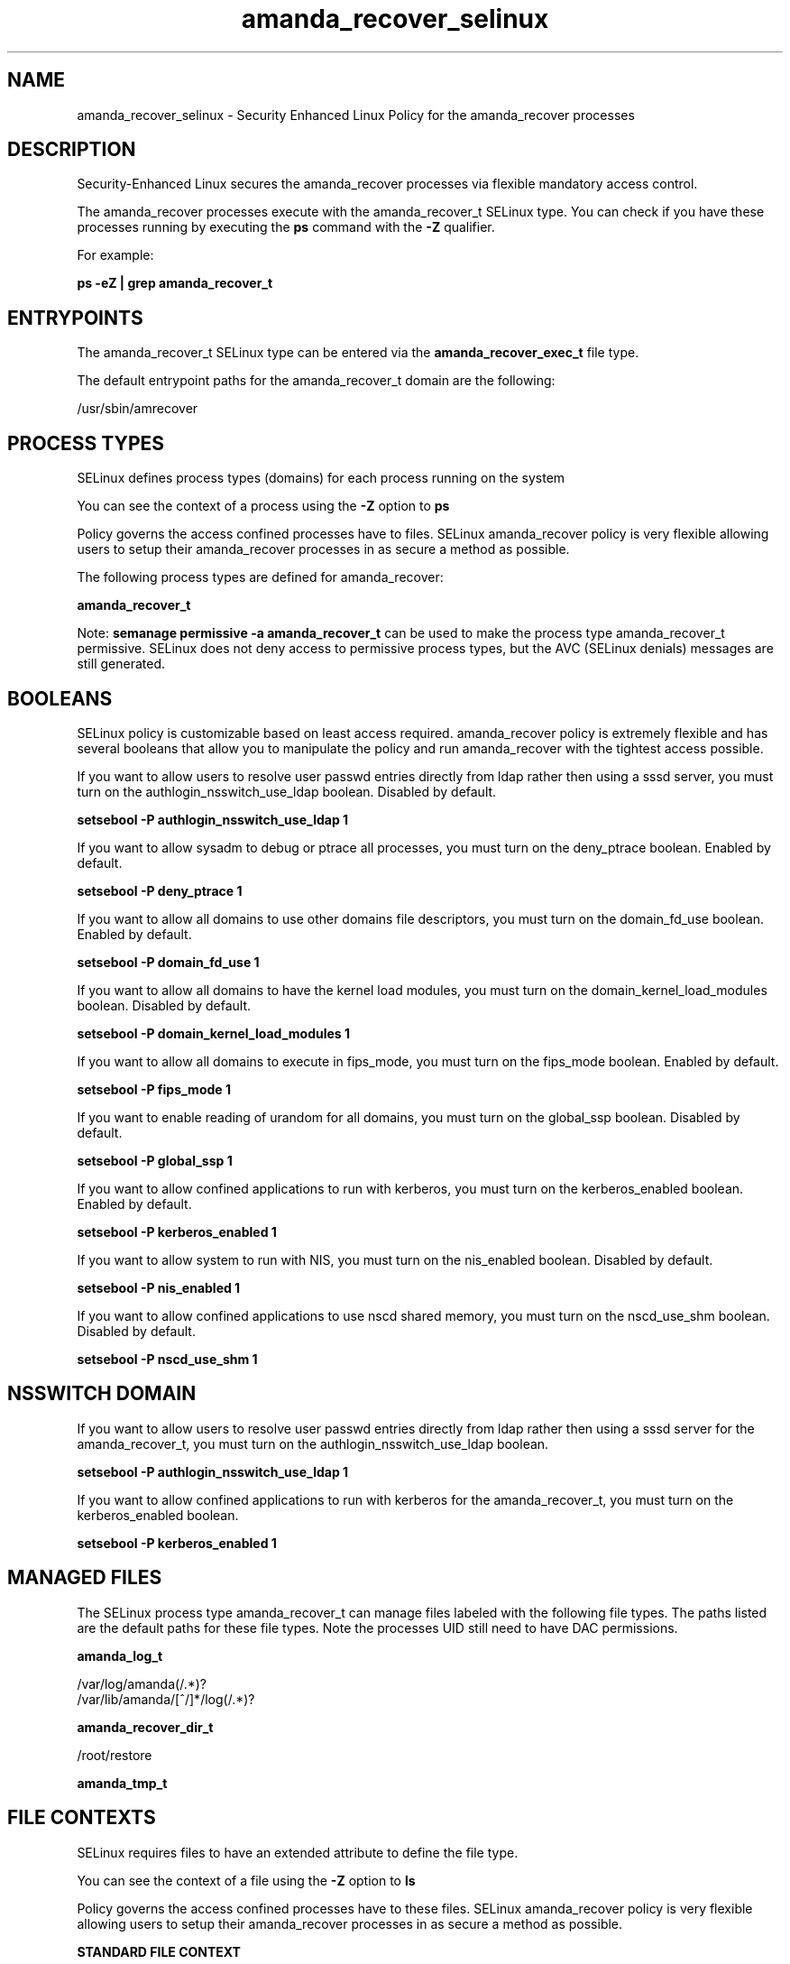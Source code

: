 .TH  "amanda_recover_selinux"  "8"  "13-01-16" "amanda_recover" "SELinux Policy documentation for amanda_recover"
.SH "NAME"
amanda_recover_selinux \- Security Enhanced Linux Policy for the amanda_recover processes
.SH "DESCRIPTION"

Security-Enhanced Linux secures the amanda_recover processes via flexible mandatory access control.

The amanda_recover processes execute with the amanda_recover_t SELinux type. You can check if you have these processes running by executing the \fBps\fP command with the \fB\-Z\fP qualifier.

For example:

.B ps -eZ | grep amanda_recover_t


.SH "ENTRYPOINTS"

The amanda_recover_t SELinux type can be entered via the \fBamanda_recover_exec_t\fP file type.

The default entrypoint paths for the amanda_recover_t domain are the following:

/usr/sbin/amrecover
.SH PROCESS TYPES
SELinux defines process types (domains) for each process running on the system
.PP
You can see the context of a process using the \fB\-Z\fP option to \fBps\bP
.PP
Policy governs the access confined processes have to files.
SELinux amanda_recover policy is very flexible allowing users to setup their amanda_recover processes in as secure a method as possible.
.PP
The following process types are defined for amanda_recover:

.EX
.B amanda_recover_t
.EE
.PP
Note:
.B semanage permissive -a amanda_recover_t
can be used to make the process type amanda_recover_t permissive. SELinux does not deny access to permissive process types, but the AVC (SELinux denials) messages are still generated.

.SH BOOLEANS
SELinux policy is customizable based on least access required.  amanda_recover policy is extremely flexible and has several booleans that allow you to manipulate the policy and run amanda_recover with the tightest access possible.


.PP
If you want to allow users to resolve user passwd entries directly from ldap rather then using a sssd server, you must turn on the authlogin_nsswitch_use_ldap boolean. Disabled by default.

.EX
.B setsebool -P authlogin_nsswitch_use_ldap 1

.EE

.PP
If you want to allow sysadm to debug or ptrace all processes, you must turn on the deny_ptrace boolean. Enabled by default.

.EX
.B setsebool -P deny_ptrace 1

.EE

.PP
If you want to allow all domains to use other domains file descriptors, you must turn on the domain_fd_use boolean. Enabled by default.

.EX
.B setsebool -P domain_fd_use 1

.EE

.PP
If you want to allow all domains to have the kernel load modules, you must turn on the domain_kernel_load_modules boolean. Disabled by default.

.EX
.B setsebool -P domain_kernel_load_modules 1

.EE

.PP
If you want to allow all domains to execute in fips_mode, you must turn on the fips_mode boolean. Enabled by default.

.EX
.B setsebool -P fips_mode 1

.EE

.PP
If you want to enable reading of urandom for all domains, you must turn on the global_ssp boolean. Disabled by default.

.EX
.B setsebool -P global_ssp 1

.EE

.PP
If you want to allow confined applications to run with kerberos, you must turn on the kerberos_enabled boolean. Enabled by default.

.EX
.B setsebool -P kerberos_enabled 1

.EE

.PP
If you want to allow system to run with NIS, you must turn on the nis_enabled boolean. Disabled by default.

.EX
.B setsebool -P nis_enabled 1

.EE

.PP
If you want to allow confined applications to use nscd shared memory, you must turn on the nscd_use_shm boolean. Disabled by default.

.EX
.B setsebool -P nscd_use_shm 1

.EE

.SH NSSWITCH DOMAIN

.PP
If you want to allow users to resolve user passwd entries directly from ldap rather then using a sssd server for the amanda_recover_t, you must turn on the authlogin_nsswitch_use_ldap boolean.

.EX
.B setsebool -P authlogin_nsswitch_use_ldap 1
.EE

.PP
If you want to allow confined applications to run with kerberos for the amanda_recover_t, you must turn on the kerberos_enabled boolean.

.EX
.B setsebool -P kerberos_enabled 1
.EE

.SH "MANAGED FILES"

The SELinux process type amanda_recover_t can manage files labeled with the following file types.  The paths listed are the default paths for these file types.  Note the processes UID still need to have DAC permissions.

.br
.B amanda_log_t

	/var/log/amanda(/.*)?
.br
	/var/lib/amanda/[^/]*/log(/.*)?
.br

.br
.B amanda_recover_dir_t

	/root/restore
.br

.br
.B amanda_tmp_t


.SH FILE CONTEXTS
SELinux requires files to have an extended attribute to define the file type.
.PP
You can see the context of a file using the \fB\-Z\fP option to \fBls\bP
.PP
Policy governs the access confined processes have to these files.
SELinux amanda_recover policy is very flexible allowing users to setup their amanda_recover processes in as secure a method as possible.
.PP

.PP
.B STANDARD FILE CONTEXT

SELinux defines the file context types for the amanda_recover, if you wanted to
store files with these types in a diffent paths, you need to execute the semanage command to sepecify alternate labeling and then use restorecon to put the labels on disk.

.B semanage fcontext -a -t amanda_recover_dir_t '/srv/amanda_recover/content(/.*)?'
.br
.B restorecon -R -v /srv/myamanda_recover_content

Note: SELinux often uses regular expressions to specify labels that match multiple files.

.I The following file types are defined for amanda_recover:


.EX
.PP
.B amanda_recover_dir_t
.EE

- Set files with the amanda_recover_dir_t type, if you want to treat the files as amanda recover dir data.


.EX
.PP
.B amanda_recover_exec_t
.EE

- Set files with the amanda_recover_exec_t type, if you want to transition an executable to the amanda_recover_t domain.


.PP
Note: File context can be temporarily modified with the chcon command.  If you want to permanently change the file context you need to use the
.B semanage fcontext
command.  This will modify the SELinux labeling database.  You will need to use
.B restorecon
to apply the labels.

.SH "COMMANDS"
.B semanage fcontext
can also be used to manipulate default file context mappings.
.PP
.B semanage permissive
can also be used to manipulate whether or not a process type is permissive.
.PP
.B semanage module
can also be used to enable/disable/install/remove policy modules.

.B semanage boolean
can also be used to manipulate the booleans

.PP
.B system-config-selinux
is a GUI tool available to customize SELinux policy settings.

.SH AUTHOR
This manual page was auto-generated using
.B "sepolicy manpage"
by Dan Walsh.

.SH "SEE ALSO"
selinux(8), amanda_recover(8), semanage(8), restorecon(8), chcon(1), sepolicy(8)
, setsebool(8), amanda_selinux(8), amanda_selinux(8)